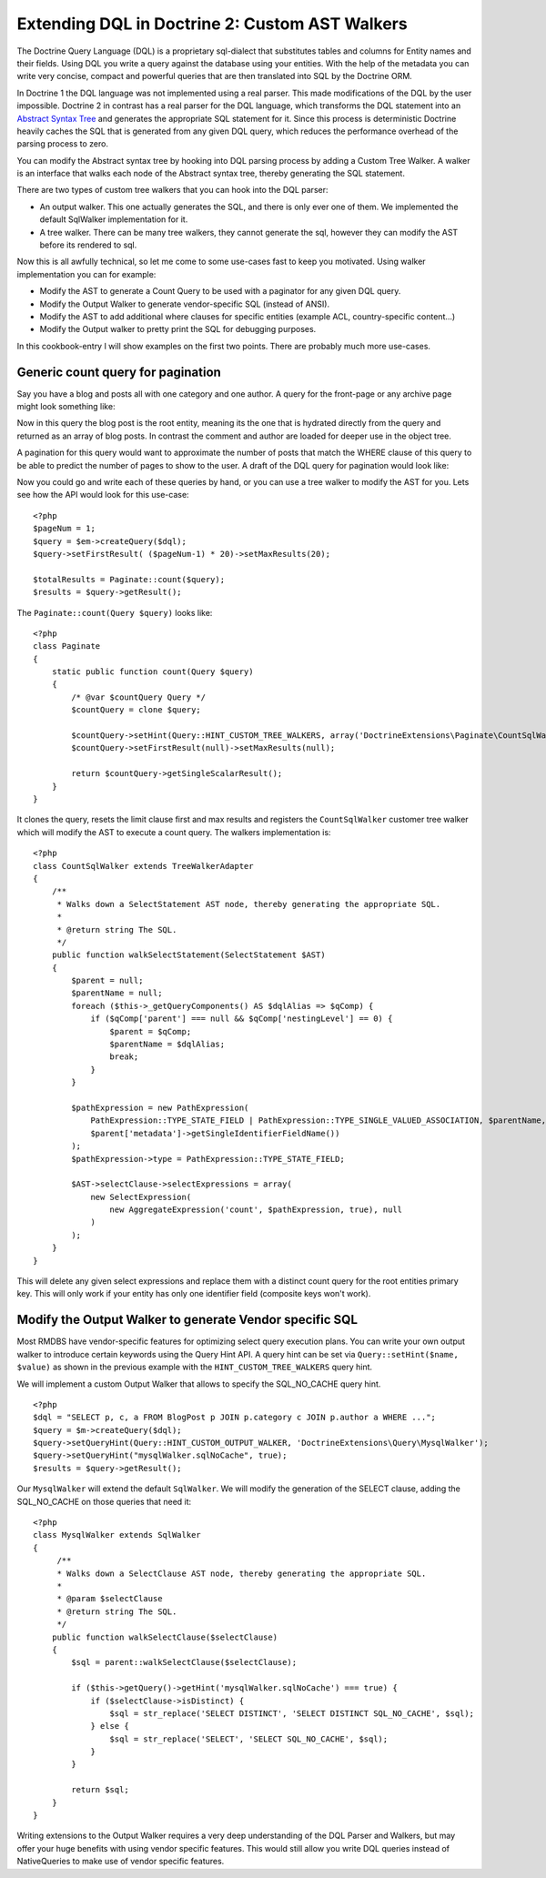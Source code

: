 Extending DQL in Doctrine 2: Custom AST Walkers
===============================================

The Doctrine Query Language (DQL) is a proprietary sql-dialect that
substitutes tables and columns for Entity names and their fields.
Using DQL you write a query against the database using your
entities. With the help of the metadata you can write very concise,
compact and powerful queries that are then translated into SQL by
the Doctrine ORM.

In Doctrine 1 the DQL language was not implemented using a real
parser. This made modifications of the DQL by the user impossible.
Doctrine 2 in contrast has a real parser for the DQL language,
which transforms the DQL statement into an
`Abstract Syntax Tree <http://en.wikipedia.org/wiki/Abstract_syntax_tree>`_
and generates the appropriate SQL statement for it. Since this
process is deterministic Doctrine heavily caches the SQL that is
generated from any given DQL query, which reduces the performance
overhead of the parsing process to zero.

You can modify the Abstract syntax tree by hooking into DQL parsing
process by adding a Custom Tree Walker. A walker is an interface
that walks each node of the Abstract syntax tree, thereby
generating the SQL statement.

There are two types of custom tree walkers that you can hook into
the DQL parser:


-  An output walker. This one actually generates the SQL, and there
   is only ever one of them. We implemented the default SqlWalker
   implementation for it.
-  A tree walker. There can be many tree walkers, they cannot
   generate the sql, however they can modify the AST before its
   rendered to sql.

Now this is all awfully technical, so let me come to some use-cases
fast to keep you motivated. Using walker implementation you can for
example:


-  Modify the AST to generate a Count Query to be used with a
   paginator for any given DQL query.
-  Modify the Output Walker to generate vendor-specific SQL
   (instead of ANSI).
-  Modify the AST to add additional where clauses for specific
   entities (example ACL, country-specific content...)
-  Modify the Output walker to pretty print the SQL for debugging
   purposes.

In this cookbook-entry I will show examples on the first two
points. There are probably much more use-cases.

Generic count query for pagination
----------------------------------

Say you have a blog and posts all with one category and one author.
A query for the front-page or any archive page might look something
like:

.. code-clock:: sql

    SELECT p, c, a FROM BlogPost p JOIN p.category c JOIN p.author a WHERE ...

Now in this query the blog post is the root entity, meaning its the
one that is hydrated directly from the query and returned as an
array of blog posts. In contrast the comment and author are loaded
for deeper use in the object tree.

A pagination for this query would want to approximate the number of
posts that match the WHERE clause of this query to be able to
predict the number of pages to show to the user. A draft of the DQL
query for pagination would look like:

.. code-clock:: sql

    SELECT count(DISTINCT p.id) FROM BlogPost p JOIN p.category c JOIN p.author a WHERE ...

Now you could go and write each of these queries by hand, or you
can use a tree walker to modify the AST for you. Lets see how the
API would look for this use-case:

::

    <?php
    $pageNum = 1;
    $query = $em->createQuery($dql);
    $query->setFirstResult( ($pageNum-1) * 20)->setMaxResults(20);
    
    $totalResults = Paginate::count($query);
    $results = $query->getResult();

The ``Paginate::count(Query $query)`` looks like:

::

    <?php
    class Paginate
    {
        static public function count(Query $query)
        {
            /* @var $countQuery Query */
            $countQuery = clone $query;
    
            $countQuery->setHint(Query::HINT_CUSTOM_TREE_WALKERS, array('DoctrineExtensions\Paginate\CountSqlWalker'));
            $countQuery->setFirstResult(null)->setMaxResults(null);
    
            return $countQuery->getSingleScalarResult();
        }
    }

It clones the query, resets the limit clause first and max results
and registers the ``CountSqlWalker`` customer tree walker which
will modify the AST to execute a count query. The walkers
implementation is:

::

    <?php
    class CountSqlWalker extends TreeWalkerAdapter
    {
        /**
         * Walks down a SelectStatement AST node, thereby generating the appropriate SQL.
         *
         * @return string The SQL.
         */
        public function walkSelectStatement(SelectStatement $AST)
        {
            $parent = null;
            $parentName = null;
            foreach ($this->_getQueryComponents() AS $dqlAlias => $qComp) {
                if ($qComp['parent'] === null && $qComp['nestingLevel'] == 0) {
                    $parent = $qComp;
                    $parentName = $dqlAlias;
                    break;
                }
            }
    
            $pathExpression = new PathExpression(
                PathExpression::TYPE_STATE_FIELD | PathExpression::TYPE_SINGLE_VALUED_ASSOCIATION, $parentName, array(
                $parent['metadata']->getSingleIdentifierFieldName())
            );
            $pathExpression->type = PathExpression::TYPE_STATE_FIELD;
    
            $AST->selectClause->selectExpressions = array(
                new SelectExpression(
                    new AggregateExpression('count', $pathExpression, true), null
                )
            );
        }
    }

This will delete any given select expressions and replace them with
a distinct count query for the root entities primary key. This will
only work if your entity has only one identifier field (composite
keys won't work).

Modify the Output Walker to generate Vendor specific SQL
--------------------------------------------------------

Most RMDBS have vendor-specific features for optimizing select
query execution plans. You can write your own output walker to
introduce certain keywords using the Query Hint API. A query hint
can be set via ``Query::setHint($name, $value)`` as shown in the
previous example with the ``HINT_CUSTOM_TREE_WALKERS`` query hint.

We will implement a custom Output Walker that allows to specify the
SQL\_NO\_CACHE query hint.

::

    <?php
    $dql = "SELECT p, c, a FROM BlogPost p JOIN p.category c JOIN p.author a WHERE ...";
    $query = $m->createQuery($dql);
    $query->setQueryHint(Query::HINT_CUSTOM_OUTPUT_WALKER, 'DoctrineExtensions\Query\MysqlWalker');
    $query->setQueryHint("mysqlWalker.sqlNoCache", true);
    $results = $query->getResult();

Our ``MysqlWalker`` will extend the default ``SqlWalker``. We will
modify the generation of the SELECT clause, adding the
SQL\_NO\_CACHE on those queries that need it:

::

    <?php
    class MysqlWalker extends SqlWalker
    {
         /**
         * Walks down a SelectClause AST node, thereby generating the appropriate SQL.
         *
         * @param $selectClause
         * @return string The SQL.
         */
        public function walkSelectClause($selectClause)
        {
            $sql = parent::walkSelectClause($selectClause);
    
            if ($this->getQuery()->getHint('mysqlWalker.sqlNoCache') === true) {
                if ($selectClause->isDistinct) {
                    $sql = str_replace('SELECT DISTINCT', 'SELECT DISTINCT SQL_NO_CACHE', $sql);
                } else {
                    $sql = str_replace('SELECT', 'SELECT SQL_NO_CACHE', $sql);
                }
            }
    
            return $sql;
        }
    }

Writing extensions to the Output Walker requires a very deep
understanding of the DQL Parser and Walkers, but may offer your
huge benefits with using vendor specific features. This would still
allow you write DQL queries instead of NativeQueries to make use of
vendor specific features.


